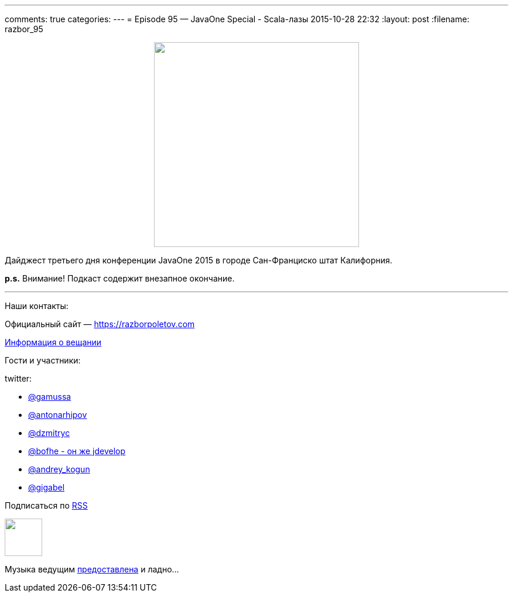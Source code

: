 ---
comments: true
categories: 
---
= Episode 95 — JavaOne Special - Scala-лазы
2015-10-28 22:32
:layout: post
:filename: razbor_95

++++
<div class="separator" style="clear: both; text-align: center;">
<a href="https://razborpoletov.com/images/razbor_95_text.jpg" imageanchor="1" style="margin-left: 1em; margin-right: 1em;"><img border="0" height="350" src="https://razborpoletov.com/images/razbor_95_text.jpg" width="350" /></a>
</div>
++++

Дайджест третьего дня конференции JavaOne 2015 в городе Сан-Франциско штат Калифорния.

*p.s.* Внимание! Подкаст содержит внезапное окончание.

'''

Наши контакты:

Официальный сайт — https://razborpoletov.com[https://razborpoletov.com]

https://razborpoletov.com/broadcast.html[Информация о вещании]

Гости и участники:

twitter:

* https://twitter.com/gamussa[@gamussa]
* https://twitter.com/antonarhipov[@antonarhipov]
* https://twitter.com/dzmitryc[@dzmitryc]
* https://twitter.com/bofhe[@bofhe - он же jdevelop]
* https://twitter.com/andrey_kogun[@andrey_kogun]
* https://twitter.com/gigabel[@gigabel]

++++
<!-- player goes here-->

<audio preload="none">
   <source src="http://traffic.libsyn.com/razborpoletov/razbor_95.mp3" type="audio/mp3" />
   Your browser does not support the audio tag.
</audio>
++++

Подписаться по http://feeds.feedburner.com/razbor-podcast[RSS]

++++
<!-- episode file link goes here-->
<a href="http://traffic.libsyn.com/razborpoletov/razbor_95.mp3" imageanchor="1" style="clear: left; margin-bottom: 1em; margin-left: auto; margin-right: 2em;"><img border="0" height="64" src="https://razborpoletov.com/images/mp3.png" width="64" /></a>
++++

Музыка ведущим http://www.audiobank.fm/single-music/27/111/More-And-Less/[предоставлена] и ладно...

